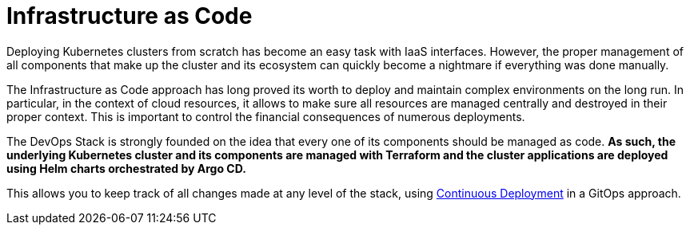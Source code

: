 = Infrastructure as Code

Deploying Kubernetes clusters from scratch has become an easy task with IaaS interfaces. However, the proper management of all components that make up the cluster and its ecosystem can quickly become a nightmare if everything was done manually.

The Infrastructure as Code approach has long proved its worth to deploy and maintain complex environments on the long run. In particular, in the context of cloud resources, it allows to make sure all resources are managed centrally and destroyed in their proper context. This is important to control the financial consequences of numerous deployments.

The DevOps Stack is strongly founded on the idea that every one of its components should be managed as code. *As such, the underlying Kubernetes cluster and its components are managed with Terraform and the cluster applications are deployed using Helm charts orchestrated by Argo CD.*

This allows you to keep track of all changes made at any level of the stack, using xref:ROOT:explanations/continuous_deployment.adoc[Continuous Deployment] in a GitOps approach.
